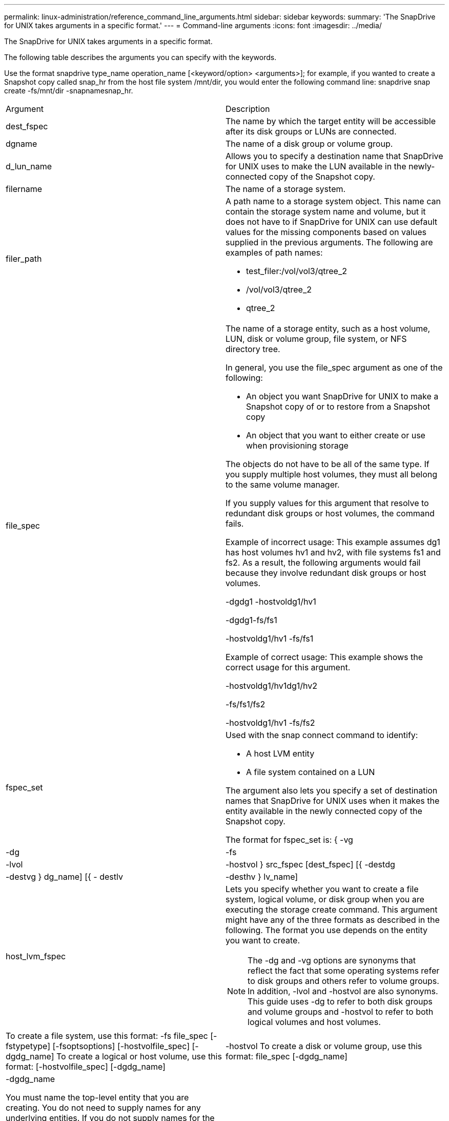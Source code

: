 ---
permalink: linux-administration/reference_command_line_arguments.html
sidebar: sidebar
keywords: 
summary: 'The SnapDrive for UNIX takes arguments in a specific format.'
---
= Command-line arguments
:icons: font
:imagesdir: ../media/

[.lead]
The SnapDrive for UNIX takes arguments in a specific format.

The following table describes the arguments you can specify with the keywords.

Use the format snapdrive type_name operation_name [<keyword/option> <arguments>]; for example, if you wanted to create a Snapshot copy called snap_hr from the host file system /mnt/dir, you would enter the following command line: snapdrive snap create -fs/mnt/dir -snapnamesnap_hr.

|===
| Argument| Description
a|
dest_fspec
a|
The name by which the target entity will be accessible after its disk groups or LUNs are connected.
a|
dgname
a|
The name of a disk group or volume group.
a|
d_lun_name
a|
Allows you to specify a destination name that SnapDrive for UNIX uses to make the LUN available in the newly-connected copy of the Snapshot copy.
a|
filername
a|
The name of a storage system.
a|
filer_path
a|
A path name to a storage system object. This name can contain the storage system name and volume, but it does not have to if SnapDrive for UNIX can use default values for the missing components based on values supplied in the previous arguments. The following are examples of path names:

* test_filer:/vol/vol3/qtree_2
* /vol/vol3/qtree_2
* qtree_2

a|
file_spec
a|
The name of a storage entity, such as a host volume, LUN, disk or volume group, file system, or NFS directory tree.

In general, you use the file_spec argument as one of the following:

* An object you want SnapDrive for UNIX to make a Snapshot copy of or to restore from a Snapshot copy
* An object that you want to either create or use when provisioning storage

The objects do not have to be all of the same type. If you supply multiple host volumes, they must all belong to the same volume manager.

If you supply values for this argument that resolve to redundant disk groups or host volumes, the command fails.

Example of incorrect usage: This example assumes dg1 has host volumes hv1 and hv2, with file systems fs1 and fs2. As a result, the following arguments would fail because they involve redundant disk groups or host volumes.

-dgdg1 -hostvoldg1/hv1

-dgdg1-fs/fs1

-hostvoldg1/hv1 -fs/fs1

Example of correct usage: This example shows the correct usage for this argument.

-hostvoldg1/hv1dg1/hv2

-fs/fs1/fs2

-hostvoldg1/hv1 -fs/fs2

a|
fspec_set
a|
Used with the snap connect command to identify:

* A host LVM entity
* A file system contained on a LUN

The argument also lets you specify a set of destination names that SnapDrive for UNIX uses when it makes the entity available in the newly connected copy of the Snapshot copy.

The format for fspec_set is: { -vg | -dg | -fs | -lvol | -hostvol } src_fspec [dest_fspec] [{ -destdg | -destvg } dg_name] [{ - destlv | -desthv } lv_name]

a|
host_lvm_fspec
a|
Lets you specify whether you want to create a file system, logical volume, or disk group when you are executing the storage create command. This argument might have any of the three formats as described in the following. The format you use depends on the entity you want to create.

NOTE: The -dg and -vg options are synonyms that reflect the fact that some operating systems refer to disk groups and others refer to volume groups. In addition, -lvol and -hostvol are also synonyms. This guide uses -dg to refer to both disk groups and volume groups and -hostvol to refer to both logical volumes and host volumes.

a|
To create a file system, use this format: -fs file_spec [-fstypetype] [-fsoptsoptions] [-hostvolfile_spec] [-dgdg_name] To create a logical or host volume, use this format: [-hostvolfile_spec] [-dgdg_name] | -hostvol To create a disk or volume group, use this format: file_spec [-dgdg_name] | -dgdg_name

You must name the top-level entity that you are creating. You do not need to supply names for any underlying entities. If you do not supply names for the underlying entities, SnapDrive for UNIX creates them with internally generated names.

If you specify that SnapDrive for UNIX create a file system, you must specify a type that SnapDrive for UNIX supports with the host LVM. These types include ext4 or ext3

The option -fsopts is used to specify options to be passed to the host operation that creates the new file system; for example, mkfs.

a|
ig_name
a|
The name of an initiator group.
a|
long_filer_path
a|
A path name that includes the storage system name, volume name, and possibly other directory and file elements within that volume. The following are examples of long path names:

test_filer:/vol/vol3/qtree_2

10.10.10.1:/vol/vol4/lun_21

a|
long_lun_name
a|
A name that includes the storage system name, volume, and LUN name. The following is an example of a long LUN name:

test_filer:/vol/vol1/lunA

a|
long_snap_name
a|
A name that includes the storage system name, volume, and Snapshot copy name. The following is an example of a long Snapshot copy name: test_filer:/vol/account_vol:snap_20040202

With the snapdrive snap show and snapdrive snap delete commands, you can use the asterisk (*) character as a wildcard to match any part of a Snapshot copy name. If you use a wildcard character, you must place it at the end of the Snapshot copy name. SnapDrive for UNIX displays an error message if you use a wildcard at any other point in a name.

Example: This example uses wildcards with both the snap show command and the snap delete command: snap show myfiler:/vol/vol2:mysnap*

myfiler:/vol/vol2:/yoursnap* snap show myfiler:/vol/vol1/qtree1:qtree_snap* snap delete 10.10.10.10:/vol/vol2:mysnap* 10.10.10.11:/vol/vol3:yoursnap* hersnap

Limitation for wildcards: You cannot enter a wildcard in the middle of a Snapshot copy name. For example, the following command line produces an error message because the wildcard is in the middle of the Snapshot copy name: banana:/vol/vol1:my*snap

a|
lun_name
a|
The name of a LUN. This name does not include the storage system and volume where the LUN is located. The following is an example of a LUN name: lunA
a|
path
a|
Any path name.
a|
prefix_string
a|
prefix used in the volume clone's name generation
a|
s_lun_name
a|
Indicates a LUN entity that is captured in the Snapshot copy specified by long_snap_name.
|===
*Related information*

xref:reference_storage_provisioning_command_lines.adoc[Storage provisioning command lines]
